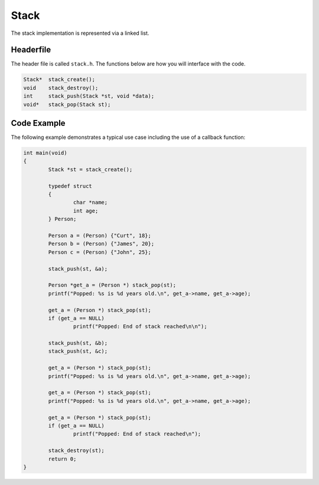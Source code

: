 Stack
=====

The stack implementation is represented via a linked list.

Headerfile
----------

The header file is called ``stack.h``.
The functions below are how you will interface with the code.

.. code-block:: c

	Stack* 	stack_create();
	void	stack_destroy();
	int	stack_push(Stack *st, void *data);
	void*	stack_pop(Stack st);

Code Example
------------

The following example demonstrates a typical use case including the use of a callback function:

.. code-block:: c

	int main(void)
	{
		Stack *st = stack_create();

		typedef struct
		{
			char *name;
			int age;
		} Person;

		Person a = (Person) {"Curt", 18};
		Person b = (Person) {"James", 20};
		Person c = (Person) {"John", 25};

		stack_push(st, &a);

		Person *get_a = (Person *) stack_pop(st);
		printf("Popped: %s is %d years old.\n", get_a->name, get_a->age);

		get_a = (Person *) stack_pop(st);
		if (get_a == NULL)
			printf("Popped: End of stack reached\n\n");
	
		stack_push(st, &b);
		stack_push(st, &c);

		get_a = (Person *) stack_pop(st);
		printf("Popped: %s is %d years old.\n", get_a->name, get_a->age);

		get_a = (Person *) stack_pop(st);
		printf("Popped: %s is %d years old.\n", get_a->name, get_a->age);

		get_a = (Person *) stack_pop(st);
		if (get_a == NULL)
			printf("Popped: End of stack reached\n");

		stack_destroy(st);
		return 0;
	}


